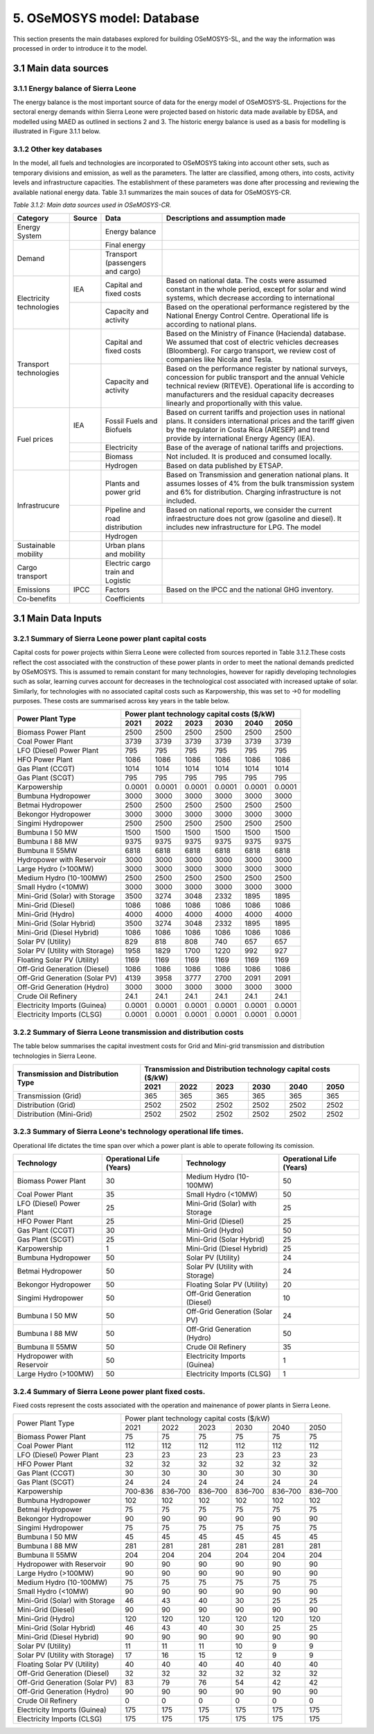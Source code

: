 5. OSeMOSYS model: Database
=======================================
This section presents the main databases explored for building OSeMOSYS-SL, and the way the information was processed in order to introduce it to the model. 

3.1 Main data sources
+++++++++

3.1.1 Energy balance of Sierra Leone
---------

The energy balance is the most important source of data for the energy model of OSeMOSYS-SL. Projections for the sectoral energy demands within Sierra Leone were projected based on historic data made available by EDSA, and modelled using MAED as outlined in sections 2 and 3. The historic energy balance is used as a basis for modelling is illustrated in Figure 3.1.1 below.





3.1.2 Other key databases 
---------

In the model, all fuels and technologies are incorporated to OSeMOSYS taking into account other sets, such as temporary divisions and emission, as well as the parameters. The latter are classified, among others, into costs, activity levels and infrastructure capacities. The establishment of these parameters was done after processing and reviewing the available national energy data. Table 3.1 summarizes the main souces of data for OSeMOSYS-CR. 

*Table 3.1.2: Main data sources used in OSeMOSYS-CR.*

.. table:: 
   :align:   center
+--------------+------------+--------------------------+------------------------------------------------------------------------------+
| Category     | Source     | Data                     | Descriptions and assumption made                                             |
+==============+============+==========================+==============================================================================+
| Energy       |            | Energy balance           |                                                                              |
| System       |            |                          |                                                                              |
+--------------+------------+--------------------------+------------------------------------------------------------------------------+
| Demand       |            | Final energy             |                                                                              |
|              |            |                          |                                                                              |
+              +------------+--------------------------+------------------------------------------------------------------------------+
|              |            | Transport                |                                                                              |
|              |            | (passengers and cargo)   |                                                                              |
|              |            |                          |                                                                              |
|              |            |                          |                                                                              |
+--------------+------------+--------------------------+------------------------------------------------------------------------------+
|Electricity   | IEA        | Capital and fixed costs  | Based on national data. The costs were assumed constant in the whole period, |
|technologies  |            |                          | except for solar and wind systems, which decrease according to international |
|              |            |                          |                                                                              |
+              +------------+--------------------------+------------------------------------------------------------------------------+
|              |            | Capacity and activity    | Based on the operational performance registered by the National Energy       |
|              |            |                          | Control Centre. Operational life is according to national plans.             |
+--------------+------------+--------------------------+------------------------------------------------------------------------------+
|Transport     |            | Capital and fixed costs  | Based on the Ministry of Finance (Hacienda) database. We assumed that cost of|
|technologies  |            |                          | electric vehicles decreases (Bloomberg). For cargo transport, we review cost |
|              |            |                          | of companies like Nicola and Tesla.                                          |
+              +------------+--------------------------+------------------------------------------------------------------------------+
|              |            | Capacity and activity    | Based on the performance register by national surveys, concession for public |
|              |            |                          | transport and the annual Vehicle technical review (RITEVE). Operational life |
|              |            |                          | is according to manufacturers and the residual capacity decreases linearly   | 
|              |            |                          | and proportionally with this value.                                          |
+--------------+------------+--------------------------+------------------------------------------------------------------------------+
|Fuel prices   | IEA        | Fossil Fuels and Biofuels| Based on current tariffs and projection uses in national plans. It considers |
|              |            |                          | international prices and the tariff given by the regulator in Costa Rica     |
|              |            |                          | (ARESEP) and trend provide by international Energy Agency (IEA).             |
+              +------------+--------------------------+------------------------------------------------------------------------------+
|              |            | Electricity              | Base of the average of national tariffs and projections.                     |
|              |            |                          |                                                                              |
+              +------------+--------------------------+------------------------------------------------------------------------------+
|              |            | Biomass                  |  Not included. It is produced and consumed locally.                          |
+              +------------+--------------------------+------------------------------------------------------------------------------+
|              |            | Hydrogen                 | Based on data published by ETSAP.                                            |
+--------------+------------+--------------------------+------------------------------------------------------------------------------+
|Infrastrucure |            | Plants and power grid    | Based on Transmission and generation national plans. It assumes losses of 4% |
|              |            |                          | from the bulk transmission system and 6% for distribution. Charging          |
|              |            |                          | infrastructure is not included.                                              |
+              +------------+--------------------------+------------------------------------------------------------------------------+
|              |            | Pipeline and road        | Based on national reports, we consider the current infraestructure does not  |
|              |            | distribution             | grow (gasoline and diesel). It includes new infrastructure for LPG. The model|
|              |            |                          |                                                                              |
+              +------------+--------------------------+------------------------------------------------------------------------------+
|              |            | Hydrogen                 |                                                                              |
+--------------+------------+--------------------------+------------------------------------------------------------------------------+
| Sustainable  |            | Urban plans and mobility |                                                                              |
| mobility     |            |                          |                                                                              |
|              |            |                          |                                                                              |
+--------------+------------+--------------------------+------------------------------------------------------------------------------+
| Cargo        |            | Electric cargo train and |                                                                              |
| transport    |            | Logistic                 |                                                                              |
|              |            |                          |                                                                              |
+--------------+------------+--------------------------+------------------------------------------------------------------------------+
| Emissions    | IPCC       |  Factors                 | Based on the IPCC and the national GHG inventory.                            |
+--------------+------------+--------------------------+------------------------------------------------------------------------------+
| Co-benefits  |            | Coefficients             |                                                                              |
|              |            |                          |                                                                              |
+--------------+------------+--------------------------+------------------------------------------------------------------------------+

3.1 Main Data Inputs
++++++++++

3.2.1 Summary of Sierra Leone power plant capital costs
---------
Capital costs for power projects within Sierra Leone were collected from sources reported in Table 3.1.2.These costs reflect the cost associated with the construction of these power plants in order to meet the national demands predicted by OSeMOSYS. This is assumed to remain constant for many technologies, however for rapidly developing technologies such as solar, learning curves account for decreases in the technological cost associated with increased uptake of solar. Similarly, for technologies with no associated capital costs such as Karpowership, this was set to →0 for modelling purposes. These costs are summarised across key years in the table below. 

.. table:: 
   :align:   center
+----------------------------------+-----------+-----------+-----------+-----------+-----------+-----------+
| Power Plant Type                 | Power plant technology capital costs ($/kW)                           |
|                                  |                                                                       |
+                                  +-----------+-----------+-----------+-----------+-----------+-----------+
|                                  |    2021   |    2022   |    2023   |    2030   |    2040   |    2050   |
+==================================+===========+===========+===========+===========+===========+===========+
| Biomass Power Plant              |   2500    |   2500    |   2500    |   2500    |   2500    |   2500    |
+----------------------------------+-----------+-----------+-----------+-----------+-----------+-----------+
| Coal Power Plant                 |   3739    |   3739    |   3739    |   3739    |   3739    |   3739    |
+----------------------------------+-----------+-----------+-----------+-----------+-----------+-----------+
| LFO (Diesel) Power Plant         |    795    |    795    |    795    |    795    |    795    |    795    |
+----------------------------------+-----------+-----------+-----------+-----------+-----------+-----------+
| HFO Power Plant                  |   1086    |   1086    |   1086    |   1086    |   1086    |   1086    |
+----------------------------------+-----------+-----------+-----------+-----------+-----------+-----------+
| Gas Plant (CCGT)                 |   1014    |   1014    |   1014    |   1014    |   1014    |   1014    |
+----------------------------------+-----------+-----------+-----------+-----------+-----------+-----------+
| Gas Plant (SCGT)                 |    795    |    795    |    795    |    795    |    795    |    795    |
+----------------------------------+-----------+-----------+-----------+-----------+-----------+-----------+
| Karpowership                     |   0.0001  |   0.0001  |   0.0001  |   0.0001  |   0.0001  |   0.0001  |
+----------------------------------+-----------+-----------+-----------+-----------+-----------+-----------+
| Bumbuna Hydropower               |   3000    |   3000    |   3000    |   3000    |   3000    |   3000    |
+----------------------------------+-----------+-----------+-----------+-----------+-----------+-----------+
| Betmai Hydropower                |   2500    |   2500    |   2500    |   2500    |   2500    |   2500    |
+----------------------------------+-----------+-----------+-----------+-----------+-----------+-----------+
| Bekongor Hydropower              |   3000    |   3000    |   3000    |   3000    |   3000    |   3000    |
+----------------------------------+-----------+-----------+-----------+-----------+-----------+-----------+
| Singimi Hydropower               |   2500    |   2500    |   2500    |   2500    |   2500    |   2500    |
+----------------------------------+-----------+-----------+-----------+-----------+-----------+-----------+
| Bumbuna I 50 MW                  |   1500    |   1500    |   1500    |   1500    |   1500    |   1500    |
+----------------------------------+-----------+-----------+-----------+-----------+-----------+-----------+
| Bumbuna I 88 MW                  |   9375    |   9375    |   9375    |   9375    |   9375    |   9375    |
+----------------------------------+-----------+-----------+-----------+-----------+-----------+-----------+
| Bumbuna II 55MW                  |   6818    |   6818    |   6818    |   6818    |   6818    |   6818    |
+----------------------------------+-----------+-----------+-----------+-----------+-----------+-----------+
| Hydropower with Reservoir        |   3000    |   3000    |   3000    |   3000    |   3000    |   3000    |
+----------------------------------+-----------+-----------+-----------+-----------+-----------+-----------+
| Large Hydro (>100MW)             |   3000    |   3000    |   3000    |   3000    |   3000    |   3000    |
+----------------------------------+-----------+-----------+-----------+-----------+-----------+-----------+
| Medium Hydro (10-100MW)          |   2500    |   2500    |   2500    |   2500    |   2500    |   2500    |
+----------------------------------+-----------+-----------+-----------+-----------+-----------+-----------+
| Small Hydro (<10MW)              |   3000    |   3000    |   3000    |   3000    |   3000    |   3000    |
+----------------------------------+-----------+-----------+-----------+-----------+-----------+-----------+
| Mini-Grid (Solar) with Storage   |   3500    |   3274    |   3048    |   2332    |   1895    |   1895    |
+----------------------------------+-----------+-----------+-----------+-----------+-----------+-----------+
| Mini-Grid (Diesel)               |   1086    |   1086    |   1086    |   1086    |   1086    |   1086    |
+----------------------------------+-----------+-----------+-----------+-----------+-----------+-----------+
| Mini-Grid (Hydro)                |   4000    |   4000    |   4000    |   4000    |   4000    |   4000    |
+----------------------------------+-----------+-----------+-----------+-----------+-----------+-----------+
| Mini-Grid (Solar Hybrid)         |   3500    |   3274    |   3048    |   2332    |   1895    |   1895    |
+----------------------------------+-----------+-----------+-----------+-----------+-----------+-----------+
| Mini-Grid (Diesel Hybrid)        |   1086    |   1086    |   1086    |   1086    |   1086    |   1086    |
+----------------------------------+-----------+-----------+-----------+-----------+-----------+-----------+
| Solar PV (Utility)               |   829     |   818     |   808     |   740     |   657     |   657     |
+----------------------------------+-----------+-----------+-----------+-----------+-----------+-----------+
| Solar PV (Utility with Storage)  |   1958    |   1829    |   1700    |   1220    |   992     |    927    |
+----------------------------------+-----------+-----------+-----------+-----------+-----------+-----------+
| Floating Solar PV (Utility)      |   1169    |   1169    |   1169    |   1169    |   1169    |   1169    |
+----------------------------------+-----------+-----------+-----------+-----------+-----------+-----------+
| Off-Grid Generation (Diesel)     |   1086    |   1086    |   1086    |   1086    |   1086    |   1086    |
+----------------------------------+-----------+-----------+-----------+-----------+-----------+-----------+
| Off-Grid Generation (Solar PV)   |   4139    |   3958    |   3777    |   2700    |   2091    |   2091    |
+----------------------------------+-----------+-----------+-----------+-----------+-----------+-----------+
| Off-Grid Generation (Hydro)      |   3000    |   3000    |   3000    |   3000    |   3000    |   3000    |
+----------------------------------+-----------+-----------+-----------+-----------+-----------+-----------+
| Crude Oil Refinery               |   24.1    |   24.1    |   24.1    |   24.1    |   24.1    |   24.1    |
+----------------------------------+-----------+-----------+-----------+-----------+-----------+-----------+
| Electricity Imports (Guinea)     |  0.0001   |  0.0001   |  0.0001   |  0.0001   |  0.0001   |  0.0001   |
+----------------------------------+-----------+-----------+-----------+-----------+-----------+-----------+
| Electricity Imports (CLSG)       |  0.0001   |  0.0001   |  0.0001   |  0.0001   |  0.0001   |  0.0001   |
+----------------------------------+-----------+-----------+-----------+-----------+-----------+-----------+

3.2.2 Summary of Sierra Leone transmission and distribution costs
---------

The table below summarises the capital investment costs for Grid and Mini-grid transmission and distribution technologies in Sierra Leone.

.. table:: 
   :align:   center
+----------------------------------+-----------+-----------+-----------+-----------+-----------+-----------+
| Transmission and Distribution    | Transmission and  Distribution technology capital costs ($/kW)        |
| Type                             |                                                                       |
+                                  +-----------+-----------+-----------+-----------+-----------+-----------+
|                                  |    2021   |    2022   |    2023   |    2030   |    2040   |    2050   |
+==================================+===========+===========+===========+===========+===========+===========+
| Transmission (Grid)              |    365    |    365    |    365    |    365    |    365    |    365    |
+----------------------------------+-----------+-----------+-----------+-----------+-----------+-----------+
| Distribution (Grid)              |   2502    |   2502    |   2502    |   2502    |   2502    |   2502    |
+----------------------------------+-----------+-----------+-----------+-----------+-----------+-----------+
| Distribution (Mini-Grid)         |   2502    |   2502    |   2502    |   2502    |   2502    |   2502    |
+----------------------------------+-----------+-----------+-----------+-----------+-----------+-----------+

3.2.3 Summary of Sierra Leone's technology operational life times.
----------

Operational life dictates the time span over which a power plant is able to operate following its comission. 

+------------------------------------+------------------------------------+------------------------------------+------------------------------------+
| Technology                         |      Operational Life (Years)      | Technology                         |      Operational Life (Years)      |
+====================================+====================================+====================================+====================================+
| Biomass Power Plant                |                 30                 | Medium Hydro (10-100MW)            |                 50                 |
+------------------------------------+------------------------------------+------------------------------------+------------------------------------+
| Coal Power Plant                   |                 35                 | Small Hydro (<10MW)                |                 50                 |
+------------------------------------+------------------------------------+------------------------------------+------------------------------------+
| LFO (Diesel) Power Plant           |                 25                 | Mini-Grid (Solar) with Storage     |                 25                 |
+------------------------------------+------------------------------------+------------------------------------+------------------------------------+
| HFO Power Plant                    |                 25                 | Mini-Grid (Diesel)                 |                 25                 |
+------------------------------------+------------------------------------+------------------------------------+------------------------------------+
| Gas Plant (CCGT)                   |                 30                 | Mini-Grid (Hydro)                  |                 50                 |
+------------------------------------+------------------------------------+------------------------------------+------------------------------------+
| Gas Plant (SCGT)                   |                 25                 | Mini-Grid (Solar Hybrid)           |                 25                 |
+------------------------------------+------------------------------------+------------------------------------+------------------------------------+
| Karpowership                       |                 1                  | Mini-Grid (Diesel Hybrid)          |                 25                 |
+------------------------------------+------------------------------------+------------------------------------+------------------------------------+
| Bumbuna Hydropower                 |                 50                 | Solar PV (Utility)                 |                 24                 |
+------------------------------------+------------------------------------+------------------------------------+------------------------------------+
| Betmai Hydropower                  |                 50                 | Solar PV (Utility with Storage)    |                 24                 |
+------------------------------------+------------------------------------+------------------------------------+------------------------------------+
| Bekongor Hydropower                |                 50                 | Floating Solar PV (Utility)        |                 20                 |
+------------------------------------+------------------------------------+------------------------------------+------------------------------------+
| Singimi Hydropower                 |                 50                 | Off-Grid Generation (Diesel)       |                 10                 |
+------------------------------------+------------------------------------+------------------------------------+------------------------------------+
| Bumbuna I 50 MW                    |                 50                 | Off-Grid Generation (Solar PV)     |                 24                 |
+------------------------------------+------------------------------------+------------------------------------+------------------------------------+
| Bumbuna I 88 MW                    |                 50                 | Off-Grid Generation (Hydro)        |                 50                 |
+------------------------------------+------------------------------------+------------------------------------+------------------------------------+
| Bumbuna II 55MW                    |                 50                 | Crude Oil Refinery                 |                 35                 |
+------------------------------------+------------------------------------+------------------------------------+------------------------------------+
| Hydropower with Reservoir          |                 50                 | Electricity Imports (Guinea)       |                  1                 |
+------------------------------------+------------------------------------+------------------------------------+------------------------------------+
| Large Hydro (>100MW)               |                 50                 | Electricity Imports (CLSG)         |                  1                 |
+------------------------------------+------------------------------------+------------------------------------+------------------------------------+

3.2.4 Summary of Sierra Leone power plant fixed costs.
----------
Fixed costs represent the costs associated with the operation and mainenance of power plants in Sierra Leone. 

+------------------------------------+-------------------------+----------------+----------------+----------------+----------------+----------------+
| Power Plant Type                   | Power plant technology capital costs ($/kW)                                                                  |
|                                    |                                                                                                              |
+                                    +-------------------------+----------------+----------------+----------------+----------------+----------------+
|                                    |           2021          |      2022      |      2023      |      2030      |      2040      |      2050      |
+------------------------------------+-------------------------+----------------+----------------+----------------+----------------+----------------+
| Biomass Power Plant                |                       75|              75|              75|              75|              75|              75|
+------------------------------------+-------------------------+----------------+----------------+----------------+----------------+----------------+
| Coal Power Plant                   |                      112|             112|             112|             112|             112|             112|
+------------------------------------+-------------------------+----------------+----------------+----------------+----------------+----------------+
| LFO (Diesel) Power Plant           |                       23|              23|              23|              23|              23|              23|
+------------------------------------+-------------------------+----------------+----------------+----------------+----------------+----------------+
| HFO Power Plant                    |                       32|              32|              32|              32|              32|              32|
+------------------------------------+-------------------------+----------------+----------------+----------------+----------------+----------------+
| Gas Plant (CCGT)                   |                       30|              30|              30|              30|              30|              30|
+------------------------------------+-------------------------+----------------+----------------+----------------+----------------+----------------+
| Gas Plant (SCGT)                   |                       24|              24|              24|              24|              24|              24|
+------------------------------------+-------------------------+----------------+----------------+----------------+----------------+----------------+
| Karpowership                       |                  700-836|         836–700|         836–700|         836–700|         836–700|         836–700|
+------------------------------------+-------------------------+----------------+----------------+----------------+----------------+----------------+
| Bumbuna Hydropower                 |                      102|             102|             102|             102|             102|             102|
+------------------------------------+-------------------------+----------------+----------------+----------------+----------------+----------------+
| Betmai Hydropower                  |                       75|              75|              75|              75|              75|              75|
+------------------------------------+-------------------------+----------------+----------------+----------------+----------------+----------------+
| Bekongor Hydropower                |                       90|              90|              90|              90|              90|              90|
+------------------------------------+-------------------------+----------------+----------------+----------------+----------------+----------------+
| Singimi Hydropower                 |                       75|              75|              75|              75|              75|              75|
+------------------------------------+-------------------------+----------------+----------------+----------------+----------------+----------------+
| Bumbuna I 50 MW                    |                       45|              45|              45|              45|              45|              45|
+------------------------------------+-------------------------+----------------+----------------+----------------+----------------+----------------+
| Bumbuna I 88 MW                    |                      281|             281|             281|             281|             281|             281|
+------------------------------------+-------------------------+----------------+----------------+----------------+----------------+----------------+
| Bumbuna II 55MW                    |                      204|             204|             204|             204|             204|             204|
+------------------------------------+-------------------------+----------------+----------------+----------------+----------------+----------------+
| Hydropower with Reservoir          |                       90|              90|              90|              90|              90|              90|
+------------------------------------+-------------------------+----------------+----------------+----------------+----------------+----------------+
| Large Hydro (>100MW)               |                       90|              90|              90|              90|              90|              90|
+------------------------------------+-------------------------+----------------+----------------+----------------+----------------+----------------+
| Medium Hydro (10-100MW)            |                       75|              75|              75|              75|              75|              75|
+------------------------------------+-------------------------+----------------+----------------+----------------+----------------+----------------+
| Small Hydro (<10MW)                |                       90|              90|              90|              90|              90|              90|
+------------------------------------+-------------------------+----------------+----------------+----------------+----------------+----------------+
| Mini-Grid (Solar) with Storage     |                       46|              43|              40|              30|              25|              25|
+------------------------------------+-------------------------+----------------+----------------+----------------+----------------+----------------+
| Mini-Grid (Diesel)                 |                       90|              90|              90|              90|              90|              90|
+------------------------------------+-------------------------+----------------+----------------+----------------+----------------+----------------+
| Mini-Grid (Hydro)                  |                      120|             120|             120|             120|             120|             120|
+------------------------------------+-------------------------+----------------+----------------+----------------+----------------+----------------+
| Mini-Grid (Solar Hybrid)           |                       46|              43|              40|              30|              25|              25|
+------------------------------------+-------------------------+----------------+----------------+----------------+----------------+----------------+
| Mini-Grid (Diesel Hybrid)          |                       90|              90|              90|              90|              90|              90|
+------------------------------------+-------------------------+----------------+----------------+----------------+----------------+----------------+
| Solar PV (Utility)                 |                       11|              11|              11|              10|               9|               9|
+------------------------------------+-------------------------+----------------+----------------+----------------+----------------+----------------+
| Solar PV (Utility with Storage)    |                       17|              16|              15|              12|               9|               9|
+------------------------------------+-------------------------+----------------+----------------+----------------+----------------+----------------+
| Floating Solar PV (Utility)        |                       40|              40|              40|              40|              40|              40|
+------------------------------------+-------------------------+----------------+----------------+----------------+----------------+----------------+
| Off-Grid Generation (Diesel)       |                       32|              32|              32|              32|              32|              32|
+------------------------------------+-------------------------+----------------+----------------+----------------+----------------+----------------+
| Off-Grid Generation (Solar PV)     |                       83|              79|              76|              54|              42|              42|
+------------------------------------+-------------------------+----------------+----------------+----------------+----------------+----------------+
| Off-Grid Generation (Hydro)        |                       90|              90|              90|              90|              90|              90|
+------------------------------------+-------------------------+----------------+----------------+----------------+----------------+----------------+
| Crude Oil Refinery                 |                        0|               0|               0|               0|               0|               0|
+------------------------------------+-------------------------+----------------+----------------+----------------+----------------+----------------+
| Electricity Imports (Guinea)       |                      175|             175|             175|             175|             175|             175|
+------------------------------------+-------------------------+----------------+----------------+----------------+----------------+----------------+
| Electricity Imports (CLSG)         |                      175|             175|             175|             175|             175|             175|
+------------------------------------+-------------------------+----------------+----------------+----------------+----------------+----------------+


